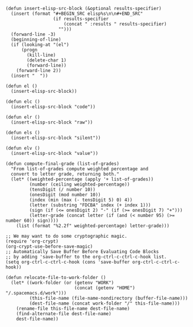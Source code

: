 #+BEGIN_SRC elisp :results silent :tangle yes
  (defun insert-elisp-src-block (&optional results-specifier)
    (insert (format "#+BEGIN_SRC elisp%s\n\n#+END_SRC"
                    (if results-specifier
                        (concat " :results " results-specifier)
                      "")))
    (forward-line -3)
    (beginning-of-line)
    (if (looking-at "(el")
        (progn
          (kill-line)
          (delete-char 1)
          (forward-line))
      (forward-line 2))
    (insert "  "))

  (defun el ()
    (insert-elisp-src-block))

  (defun elc ()
    (insert-elisp-src-block "code"))

  (defun elr ()
    (insert-elisp-src-block "raw"))

  (defun els ()
    (insert-elisp-src-block "silent"))

  (defun elv ()
    (insert-elisp-src-block "value"))
#+END_SRC

#+BEGIN_SRC elisp :results silent :tangle yes
  (defun compute-final-grade (list-of-grades)
    "From list-of-grades compute weighted percentage and
    convert to letter grade, returning both."
    (let* ((weighted-percentage (apply '+ list-of-grades)) 
           (number (ceiling weighted-percentage))
           (tensDigit (/ number 10))
           (onesDigit (mod number 10))
           (index (min (max (- tensDigit 5) 0) 4))
           (letter (substring "FDCBA" index (+ index 1)))
           (sign (if (<= onesDigit 2) "-" (if (>= onesDigit 7) "+")))
           (letter-grade (concat letter (if (and (< number 95) (>= number 60)) sign))))
      (list (format "%2.2f" weighted-percentage) letter-grade)))
#+END_SRC

#+BEGIN_SRC elisp :results silent :tangle yes
  ;; We may want to do some cryptographic magic.
  (require 'org-crypt)
  (org-crypt-use-before-save-magic)
  ;; Automatically Save Buffer Before Evaluating Code Blocks
  ;; by adding 'save-buffer to the org-ctrl-c-ctrl-c-hook list.
  (setq org-ctrl-c-ctrl-c-hook (cons 'save-buffer org-ctrl-c-ctrl-c-hook))
#+END_SRC

#+BEGIN_SRC elisp :results silent :tangle yes
    (defun relocate-file-to-work-folder ()
      (let* ((work-folder (or (getenv "WORK")
                              (concat (getenv "HOME") "/.spacemacs.d/work")))
             (this-file-name (file-name-nondirectory (buffer-file-name)))
             (dest-file-name (concat work-folder "/" this-file-name)))
        (rename-file this-file-name dest-file-name)
        (find-alternate-file dest-file-name)
        dest-file-name))
#+END_SRC
